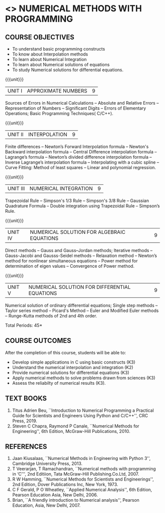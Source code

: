 * <<<PE207>>> NUMERICAL METHODS WITH PROGRAMMING
:properties:
:author: Dr. J. Suresh  and Dr. S. Saraswathi
:date: 
:end:

#+startup: showall
** CO PO MAPPING :noexport:
#+NAME: co-po-mapping
|                |    | PO1 | PO2 | PO3 | PO4 | PO5 | PO6 | PO7 | PO8 | PO9 | PO10 | PO11 | PO12 | PSO1 | PSO2 | PSO3 |
|                |    |  K3 |  K4 |  K5 |  K5 |  K6 |   - |   - |   - |   - |    - |    - |    - |   K5 |   K3 |   K6 |
| CO1            | K3 |   3 |   2 |   2 |   2 |   0 |   0 |   0 |   0 |   0 |    0 |    0 |    0 |    2 |    3 |    1 |
| CO2            | K2 |   2 |   2 |   1 |   1 |   0 |   0 |   0 |   0 |   0 |    0 |    0 |    0 |    1 |    2 |    1 |
| CO3            | K3 |   3 |   2 |   2 |   2 |   0 |   0 |   0 |   0 |   0 |    0 |    0 |    0 |    2 |    3 |    1 |
| CO4            | K3 |   3 |   2 |   2 |   2 |   0 |   0 |   0 |   0 |   0 |    0 |    0 |    0 |    2 |    3 |    1 |
| CO5            | K3 |   3 |   2 |   2 |   2 |   0 |   0 |   0 |   0 |   0 |    0 |    0 |    0 |    2 |    3 |    1 |
| Score          |    |  14 |  10 |   9 |   9 |   0 |   0 |   0 |   0 |   0 |    0 |    0 |    0 |    9 |   14 |    5 |
| Course Mapping |    |   3 |   2 |   2 |   2 |   0 |   0 |   0 |   0 |   0 |    0 |    0 |    0 |    2 |    3 |    1 |

{{{credits}}}
| L | T | P | C |
| 3 | 0 | 0 | 3 |
#+begin_comment
- 1. New Subject
- 2. Not Applicable
- 3. Not Applicable
- 4. Five Course outcomes specified and aligned with units
- 5. Not Applicable
#+end_comment

** COURSE OBJECTIVES
- To understand basic programming constructs
- To know about Interpolation methods
- To learn about Numerical Integration
- To learn about Numerical solutions of equations
- To study Numerical solutions for differential equations.

{{{unit}}}
| UNIT I | APPROXIMATE NUMBERS | 9 |
Sources of Errors in Numerical Calculations -- Absolute and Relative
Errors -- Representation of Numbers -- Significant Digits -- Errors of
Elementary Operations; Basic Programming Techniques( C/C++).

{{{unit}}}
| UNIT II | INTERPOLATION | 9 |
Finite differences -- Newton’s Forward Interpolation formula --
Newton's Backward interpolation formula -- Central Difference
interpolation formula -- Lagrange’s formula -- Newton’s divided
difference interpolation formula -- Inverse Lagrange’s interpolation
formula -- Interpolating with a cubic spline -- Curve Fitting: Method
of least squares -- Linear and polynomial regression.

{{{unit}}}
| UNIT III | NUMERICAL INTEGRATION | 9 |
Trapezoidal Rule -- Simpson's 1/3 Rule -- Simpson's 3/8 Rule --
Gaussian Quadrature Formula -- Double integration using Trapezoidal
Rule -- Simpson’s Rule.

{{{unit}}}
| UNIT IV | NUMERICAL SOLUTION FOR ALGEBRAIC EQUATIONS | 9 |
Direct methods -- Gauss and Gauss–Jordan methods; Iterative methods --
Gauss-Jacobi and Gausss-Seidel methods -- Relaxation method --
Newton’s method for nonlinear simultaneous equations -- Power method
for determination of eigen values -- Convergence of Power method.

{{{unit}}}
| UNIT V | NUMERICAL SOLUTION FOR DIFFERENTIAL EQUATIONS | 9 |
Numerical solution of ordinary differential equations; Single step
methods -- Taylor series method -- Picard's Method -- Euler and
Modified Euler methods -- Runge-Kutta methods of 2nd and 4th order.

\hfill *Total Periods: 45*

** COURSE OUTCOMES
After the completion of this course, students will be able to: 
- Develop simple applications in C using basic constructs (K3)
- Understand the numerical interpolation and integration (K2)
- Provide numerical solutions for differential equations (K3)
- Apply numerical methods to solve problems drawn from sciences (K3)
- Assess the reliabilty of numerical results (K3).
      
** TEXT BOOKS
1. Titus Adrien Beu, ``Introduction to Numerical Programming a
   Practical Guide for Scientists and Engineers Using Python and
   C/C++'', CRC Press, 2019.
2. Steven C Chapra, Raymond P Canale, ``Numerical Methods for
   Engineering'', 6th Edition, McGraw-Hill Publications, 2010.

** REFERENCES
1. Jaan Kiusalaas, ``Numerical Methods in Engineering with Python 3'',
   Cambridge University Press, 2013.
2. T Veerarjan, T Ramachandran, ``Numerical methods with programming
   in ‘C’'', 2nd Editiion, Tata McGraw-Hill Publishing.Co.Ltd, 2007.
3. R W Hamming, ``Numerical Methods for Scientists and Engineerings'',
   2nd Edition, Dover Publications Inc, New York, 1973.
4. C F Gerald, P O Wheatley, ``Applied Numerical Analysis'', 6th
   Edition, Pearson Education Asia, New Delhi, 2006.
5. Brian, ``A friendly introduction to Numerical analysis'', Pearson
   Education, Asia, New Delhi, 2007.

